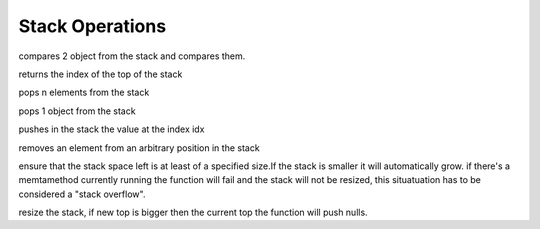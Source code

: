 .. _api_ref_stack_operations:

================
Stack Operations
================

.. _sq_cmp:

.. c:function:: SQInteger sq_cmp(HSQUIRRELVM v)

    :param HSQUIRRELVM v: the target VM
    :returns: > 0 if obj1>obj2
    :returns: == 0 if obj1==obj2
    :returns: < 0 if obj1<obj2

compares 2 object from the stack and compares them.





.. _sq_gettop:

.. c:function:: SQInteger sq_gettop(HSQUIRRELVM v)

    :param HSQUIRRELVM v: the target VM
    :returns: an integer representing the index of the top of the stack

returns the index of the top of the stack





.. _sq_pop:

.. c:function:: void sq_pop(HSQUIRRELVM v, SQInteger nelementstopop)

    :param HSQUIRRELVM v: the target VM
    :param SQInteger nelementstopop: the number of elements to pop

pops n elements from the stack





.. _sq_poptop:

.. c:function:: void sq_poptop(HSQUIRRELVM v)

    :param HSQUIRRELVM v: the target VM

pops 1 object from the stack





.. _sq_push:

.. c:function:: void sq_push(HSQUIRRELVM v, SQInteger idx)

    :param HSQUIRRELVM v: the target VM
    :param SQInteger idx: the index in the stack of the value that has to be pushed

pushes in the stack the value at the index idx





.. _sq_remove:

.. c:function:: void sq_remove(HSQUIRRELVM v, SQInteger idx)

    :param HSQUIRRELVM v: the target VM
    :param SQInteger idx: index of the element that has to be removed

removes an element from an arbitrary position in the stack





.. _sq_reservestack:

.. c:function:: SQRESULT sq_reservestack(HSQUIRRELVM v, SQInteger nsize)

    :param HSQUIRRELVM v: the target VM
    :param SQInteger nsize: required stack size
    :returns: a SQRESULT

ensure that the stack space left is at least of a specified size.If the stack is smaller it will automatically grow. if there's a memtamethod currently running the function will fail and the stack will not be resized, this situatuation has to be considered a "stack overflow".





.. _sq_settop:

.. c:function:: void sq_settop(HSQUIRRELVM v, SQInteger v)

    :param HSQUIRRELVM v: the target VM
    :param SQInteger v: the new top index

resize the stack, if new top is bigger then the current top the function will push nulls.
